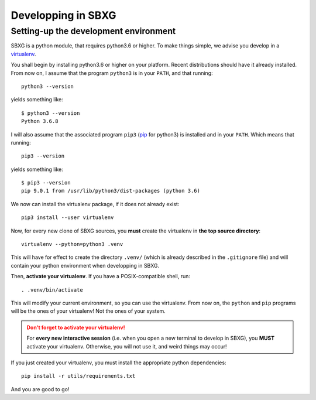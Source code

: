 Developping in SBXG
===============================================================================

Setting-up the development environment
-------------------------------------------------------------------------------

SBXG is a python module, that requires python3.6 or higher. To make things
simple, we advise you develop in a `virtualenv
<https://virtualenv.pypa.io/en/stable/>`_.

You shall begin by installing python3.6 or higher on your platform. Recent
distributions should have it already installed. From now on, I assume that
the program ``python3`` is in your ``PATH``, and that running::

  python3 --version

yields something like::

  $ python3 --version
  Python 3.6.8

I will also assume that the associated program ``pip3`` (`pip
<https://pypi.org/project/pip/>`_ for python3) is installed and in your
``PATH``. Which means that running::

  pip3 --version

yields something like::

  $ pip3 --version
  pip 9.0.1 from /usr/lib/python3/dist-packages (python 3.6)

We now can install the virtualenv package, if it does not already exist::

  pip3 install --user virtualenv

Now, for every new clone of SBXG sources, you **must** create the virtualenv
in **the top source directory**::

  virtualenv --python=python3 .venv

This will have for effect to create the directory ``.venv/`` (which is already
described in the ``.gitignore`` file) and will contain your python environment
when developping in SBXG.

Then, **activate your virtualenv**. If you have a POSIX-compatible shell, run::

  . .venv/bin/activate

This will modify your current environment, so you can use the virtualenv.
From now on, the ``python`` and ``pip`` programs will be the ones of your
virtualenv! Not the ones of your system.

.. admonition:: Don't forget to activate your virtualenv!
  :class: warning

  For **every new interactive session** (i.e. when you open a new terminal to
  develop in SBXG), you **MUST** activate your virtualenv. Otherwise, you
  will not use it, and weird things may occur!

If you just created your virtualenv, you must install the appropriate python
dependencies::

  pip install -r utils/requirements.txt

And you are good to go!
